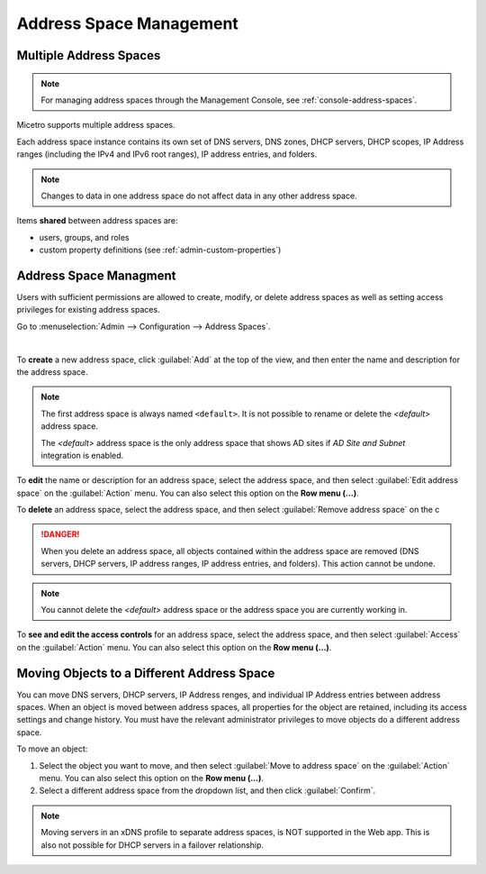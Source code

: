 .. meta::
   :description: address space management in the Micetro by Men&Mice 
   :keywords: address space, configuration

.. _address-spaces:

Address Space Management
=======================

Multiple Address Spaces
-----------------------

.. note::
  For managing address spaces through the Management Console, see :ref:`console-address-spaces`.

Micetro supports multiple address spaces.

Each address space instance contains its own set of DNS servers, DNS zones, DHCP servers, DHCP scopes, IP Address ranges (including the IPv4 and IPv6 root ranges), IP address entries, and folders.

.. note::
  Changes to data in one address space do not affect data in any other address space.

Items **shared** between address spaces are:

* users, groups, and roles

* custom property definitions (see :ref:`admin-custom-properties`)

Address Space Managment
-------------------------
Users with sufficient permissions are allowed to create, modify, or delete address spaces as well as setting access privileges for existing address spaces.

Go to :menuselection:`Admin --> Configuration --> Address Spaces`.

.. image:: ../../images/address-spaces-10.5.png
  :width: 90%
  :align: center
|
To **create** a new address space, click :guilabel:`Add` at the top of the view, and then enter the name and description for the address space.

.. note::
  The first address space is always named ``<default>``. It is not possible to rename or delete the *<default>* address space.

  The *<default>* address space is the only address space that shows AD sites if *AD Site and Subnet* integration is enabled.

To **edit** the name or description for an address space, select the address space, and then select :guilabel:`Edit address space` on the :guilabel:`Action` menu. You can also select this option on the **Row menu (...)**.

To **delete** an address space, select the address space, and then select :guilabel:`Remove address space` on the c

.. danger::
  When you delete an address space, all objects contained within the address space are removed (DNS servers, DHCP servers, IP address ranges, IP address entries, and folders). This action cannot be undone.

.. note::
  You cannot delete the *<default>* address space or the address space you are currently working in.

To **see and edit the access controls** for an address space, select the address space, and then select :guilabel:`Access` on the :guilabel:`Action` menu. You can also select this option on the **Row menu (...)**.

Moving Objects to a Different Address Space
-------------------------------------------
You can move DNS servers, DHCP servers, IP Address renges, and individual IP Address entries between address spaces. When an object is moved between address spaces, all properties for the object are retained, including its access settings and change history. You must have the relevant administrator privileges to move objects do a different address space.

To move an object:

1. Select the object you want to move, and then select :guilabel:`Move to address space` on the :guilabel:`Action` menu. You can also select this option on the **Row menu (...)**.

2. Select a different address space from the  dropdown list, and then click :guilabel:`Confirm`.

.. image:: ../../images/address-spaces-move.png
   
    
.. note::
   Moving servers in an xDNS profile to separate address spaces, is NOT supported in the Web app. This is also not possible for DHCP servers in a failover relationship.
